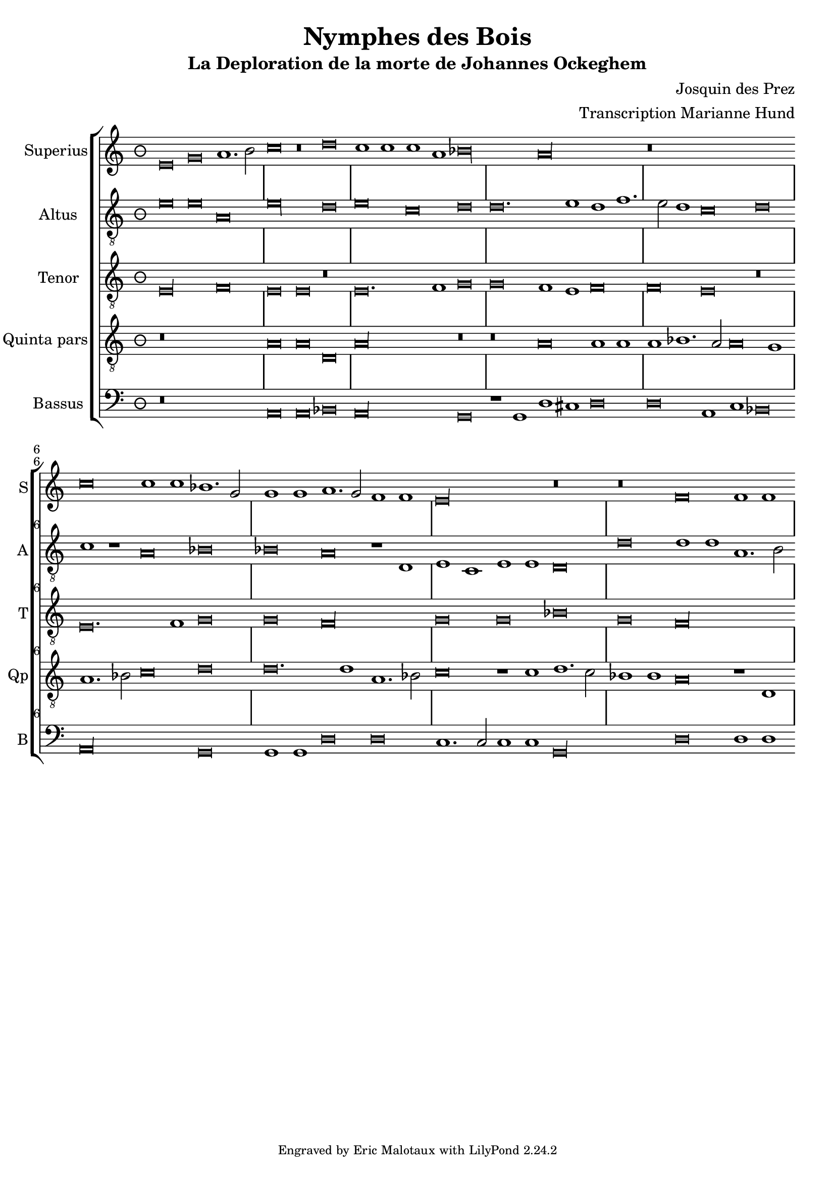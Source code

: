 \version "2.24.2"
\header {
  title = "Nymphes des Bois"
  subtitle = "La Deploration de la morte de Johannes Ockeghem"
  composer = "Josquin des Prez"
  arranger = "Transcription Marianne Hund"
  tagline = \markup \smaller \smaller { Engraved by Eric Malotaux with LilyPond 2.24.2 }
}


superiusMusic = \relative d' {
  \clef treble
  \key e \phrygian
  \time 3/2
  \set Timing.measureLength = #(ly:make-moment 6)
    
  e\breve g a1. b2 c\breve r\breve d c1 c c a bes\longa a\longa
  r\breve*3
  c\breve c1 c bes1. g2 g1 g a1. g2 f1 f e\longa r\breve r f f1 f
}

altusMusic = \relative d' {
  \clef "treble_8"
  
  e\breve e a, e'\longa d\breve e c d d\breve. e1d f1. e2 d1 c\breve d
  c1 r a\breve bes bes a r1 d, e c e e d\breve d' d1 d a1.b2 
}

tenorMusic = \relative d {
  \clef "treble_8"
  
  e\longa f\breve e e r e\breve. f1 g\breve g f1 e f\breve f e r
  e\breve. f1 g\breve g f\longa g\breve g bes g f\longa
}

quintaMusic = \relative d' {
  \clef "treble_8"
  
  r\breve*3 a\breve a d, a'\longa r\breve r a\breve a1 a a bes1. a2 a\breve g1
  a1. bes2 c\breve d d\breve. d1 a1. bes2 c\breve r1 c1 d1. c2 bes1 bes a\breve r1 d,
}

bassusMusic = \relative d {
  \clef bass
  
  r\breve*3 a\breve a bes a\longa g\breve r1 g1 d' cis d\breve d a1 c bes\breve a\longa g\breve
  g1 g d'\breve d c1.c2 c1 c g\longa d'\breve d1 d
}


musicDefinition = \new StaffGroup <<
  \new Staff \with {
    instrumentName = "Superius"
    shortInstrumentName = "S"
    midiInstrument = "voice oohs"
    \consists Bar_number_engraver
  } <<
    \new Voice = superius {
      \superiusMusic
    }
  >>
  \new Staff \with {
    instrumentName = "Altus"
    shortInstrumentName = "A"
    midiInstrument = "voice oohs"
    \consists Bar_number_engraver
  } <<
    \new Voice = superius {
      \altusMusic
    }
  >>
  \new Staff \with {
    instrumentName = "Tenor"
    shortInstrumentName = "T"
    midiInstrument = "voice oohs"
    \consists Bar_number_engraver
  } <<
    \new Voice = superius {
      \tenorMusic
    }
  >>
  \new Staff \with {
    instrumentName = "Quinta pars"
    shortInstrumentName = "Qp"
    midiInstrument = "voice oohs"
    \consists Bar_number_engraver
  } <<
    \new Voice = superius {
      \quintaMusic
    }
  >>
  \new Staff \with {
    instrumentName = "Bassus"
    shortInstrumentName = "B"
    midiInstrument = "voice oohs"
    \consists Bar_number_engraver
  } <<
    \new Voice = superius {
      \bassusMusic
    }
  >>
>>

layoutDefinition = \layout {
  \override Staff.NoteHead.style = #'baroque
  \override Staff.TimeSignature.style = #'neomensural \context {
    \Staff
    measureBarType = "-span|"
  }
}

midiDefinition = \midi {
  \tempo 1=120
}

\book {
  \score {
    \musicDefinition
    \layoutDefinition
    \midiDefinition
  }
}